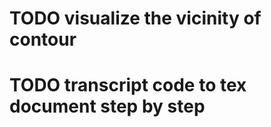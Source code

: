 * TODO visualize the vicinity of contour
* TODO transcript code to tex document step by step
  DEADLINE: <2011-01-30 Sun>
